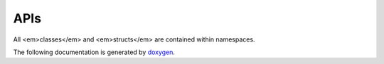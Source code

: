 

APIs
====

.. _fftx_apis:

All <em>classes</em> and <em>structs</em> are contained within namespaces.

The following documentation is generated by `doxygen <https://www.doxygen.nl>`_.

.. doxygenindex::

.. AVOID .. doxygengroup:: docTitleCmdGroup
.. AVOID    :project: FFTX
